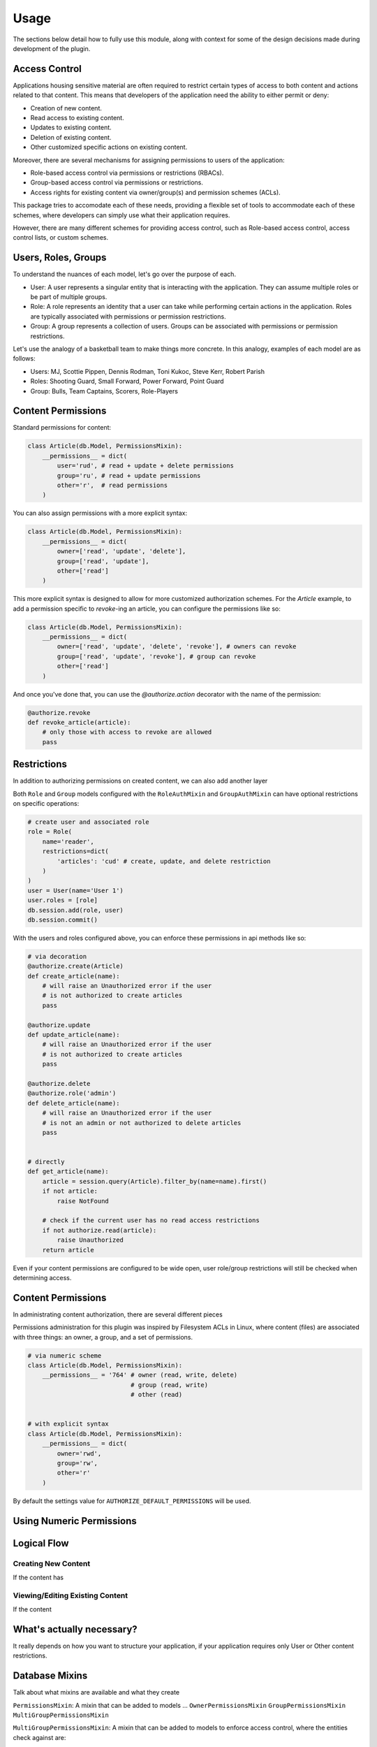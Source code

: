 
Usage
=====

The sections below detail how to fully use this module, along with
context for some of the design decisions made during development
of the plugin.



Access Control
--------------

Applications housing sensitive material are often required to restrict
certain types of access to both content and actions related to that
content. This means that developers of the application need the ability
to either permit or deny:

* Creation of new content.
* Read access to existing content.
* Updates to existing content.
* Deletion of existing content.
* Other customized specific actions on existing content.

Moreover, there are several mechanisms for assigning permissions to users
of the application:

* Role-based access control via permissions or restrictions (RBACs).
* Group-based access control via permissions or restrictions.
* Access rights for existing content via owner/group(s) and permission schemes (ACLs).

This package tries to accomodate each of these needs, providing a flexible set of tools to accommodate each of these schemes, where developers can simply use what their application requires.


.. Wikipedia provides a good description of the purpose of ACLS:

.. An access-control list (ACL), with respect to a computer file system, is a list of permissions attached to an object. An ACL specifies which users or system processes are granted access to objects, as well as what operations are allowed on given objects.[1] Each entry in a typical ACL specifies a subject and an operation. For instance, if a file object has an ACL that contains (Alice: read,write; Bob: read), this would give Alice permission to read and write the file and Bob to only read it.

However, there are many different schemes for providing access control, such as Role-based access control, access control lists, or custom schemes. 



Users, Roles, Groups
--------------------

To understand the nuances of each model, let's go over the purpose of each.

* User: A user represents a singular entity that is interacting with the application. They can assume multiple roles or be part of multiple groups.

* Role: A role represents an identity that a user can take while performing certain actions in the application. Roles are typically associated with permissions or permission restrictions.

* Group: A group represents a collection of users. Groups can be associated with permissions or permission restrictions.


Let's use the analogy of a basketball team to make things more concrete. In this analogy, examples of each model are as follows:

* Users: MJ, Scottie Pippen, Dennis Rodman, Toni Kukoc, Steve Kerr, Robert Parish

* Roles: Shooting Guard, Small Forward, Power Forward, Point Guard

* Group: Bulls, Team Captains, Scorers, Role-Players


Content Permissions
-------------------

Standard permissions for content:

.. code-block:: python

    class Article(db.Model, PermissionsMixin):
        __permissions__ = dict(
            user='rud', # read + update + delete permissions
            group='ru', # read + update permissions
            other='r',  # read permissions
        )


You can also assign permissions with a more explicit syntax:

.. code-block:: python

    class Article(db.Model, PermissionsMixin):
        __permissions__ = dict(
            owner=['read', 'update', 'delete'],
            group=['read', 'update'],
            other=['read']
        )


This more explicit syntax is designed to allow for more customized authorization schemes. For the `Article` example, to add a permission specific to `revoke`-ing an article, you can configure the permissions like so:

.. code-block:: python

    class Article(db.Model, PermissionsMixin):
        __permissions__ = dict(
            owner=['read', 'update', 'delete', 'revoke'], # owners can revoke
            group=['read', 'update', 'revoke'], # group can revoke
            other=['read']
        )

And once you've done that, you can use the `@authorize.action` decorator with the name of the permission:

.. code-block:: python

    @authorize.revoke
    def revoke_article(article):
        # only those with access to revoke are allowed
        pass


Restrictions
------------

In addition to authorizing permissions on created content, we can also add another layer 


Both ``Role`` and ``Group`` models configured with the ``RoleAuthMixin`` and ``GroupAuthMixin`` can have optional restrictions on specific operations:

.. code-block:: python

    # create user and associated role
    role = Role(
        name='reader',
        restrictions=dict(
            'articles': 'cud' # create, update, and delete restriction
        )
    )
    user = User(name='User 1')
    user.roles = [role]
    db.session.add(role, user)
    db.session.commit()



With the users and roles configured above, you can enforce these permissions in api methods like so:


.. code-block:: python

    # via decoration
    @authorize.create(Article)
    def create_article(name):
        # will raise an Unauthorized error if the user
        # is not authorized to create articles
        pass

    @authorize.update
    def update_article(name):
        # will raise an Unauthorized error if the user
        # is not authorized to create articles
        pass

    @authorize.delete
    @authorize.role('admin')
    def delete_article(name):
        # will raise an Unauthorized error if the user
        # is not an admin or not authorized to delete articles
        pass


    # directly
    def get_article(name):
        article = session.query(Article).filter_by(name=name).first()
        if not article:
            raise NotFound

        # check if the current user has no read access restrictions
        if not authorize.read(article):
            raise Unauthorized
        return article


Even if your content permissions are configured to be wide open, user role/group restrictions will still be checked when determining access.



Content Permissions
-------------------

In administrating content authorization, there are several different pieces

Permissions administration for this plugin was inspired by Filesystem ACLs in Linux, where content (files) are associated with three things: an owner, a group, and a set of permissions.

.. code-block:: python

    # via numeric scheme
    class Article(db.Model, PermissionsMixin):
        __permissions__ = '764' # owner (read, write, delete)
                                # group (read, write)
                                # other (read)


    # with explicit syntax
    class Article(db.Model, PermissionsMixin):
        __permissions__ = dict(
            owner='rwd',
            group='rw',
            other='r'
        )


By default the settings value for ``AUTHORIZE_DEFAULT_PERMISSIONS`` will be used.


Using Numeric Permissions
-------------------------


Logical Flow
------------

Creating New Content
++++++++++++++++++++

If the content has


Viewing/Editing Existing Content
++++++++++++++++++++++++++++++++

If the content


What's actually necessary?
--------------------------

It really depends on how you want to structure your application, if your application requires only User or Other content restrictions.


Database Mixins
---------------

Talk about what mixins are available and what they create

``PermissionsMixin``: A mixin that can be added to models ...
``OwnerPermissionsMixin``
``GroupPermissionsMixin``
``MultiGroupPermissionsMixin``

``MultiGroupPermissionsMixin``: A mixin that can be added to models to enforce access control, where the entities check against are:
    
    * ``owner`` - The owner of the content.
    * ``groups`` - Groups associated with the content.


``RoleAuthMixin``: Equivalent to defining the following model:

.. code-block:: python

    test

``GroupRestrictionMixin``
``GroupPermissionMixin``
``RoleRestrictionMixin``
``RolePermissionMixin``


Configuration
-------------

The following configuration values exist for Flask-Authorize.
Flask-Authorize loads these values from your main Flask config which can
be populated in various ways. Note that some of those cannot be modified
after the database engine was created so make sure to configure as early as
possible and to not modify them at runtime.

Configuration Keys
++++++++++++++++++

A list of configuration keys currently understood by the extension:

.. tabularcolumns:: |p{6.5cm}|p{10cm}|

================================== =========================================
``AUTHORIZE_DEFAULT_PERMISSIONS``  Either a number that can be used as a
                                   permissions scheme (i.e. 764), or a dictionary
                                   like the following:

                                   .. code-block:: python

                                        dict(
                                            user='rud',  # read, update, delete
                                            group='ru',  # read, update
                                            other='r'    # read
                                        )


``AUTHORIZE_PERMISSION_TYPES``     An ordered list of the permissions scheme
                                   to use throughout the application. This
                                   list defines the set of permissions that can
                                   be declared for authorization groups in the
                                   ``AUTHORIZE_DEFAULT_PERMISSIONS`` variable.

                                   Note that the index in the list determines 
                                   the boolean mask used for setting 
                                   permissions. For instance, see below for the
                                   default definition and corresponding numeric
                                   masks: 

                                   .. code-block:: python

                                        [
                                            'create', # mask 0001 (1)
                                            'read',   # mask 0010 (2)
                                            'update', # mask 0100 (4)
                                            'delete', # mask 1000 (8)
                                        ]
================================== =========================================


Other Customizations
++++++++++++++++++++

As detailed in the `Overview <./overview.html>`_ section of the documentation,
the plugin can be customized with specific triggers. The following detail
what can be customized:

* ``current_user`` - The current user to authorize actions for. By default,
                     this uses the ``current_user`` object from
                     `Flask-Login <https://flask-login.readthedocs.io/en/latest/>`_.
* ``exc`` - An exception class to raise when the authorize plugin object is
            used as a decorator and the current user does not have authorization
            to perform an action. By default, this uses the ``Unauthorized``
            exception from ``werkzeug.exceptions``.

The code below details how you can override all of these configuration options:


.. code-block:: python

    from flask import Flask, g
    from flask_authorize import Authorize
    from werkzeug.exceptions import HTTPException

    def get_current_user():
        return g.user

    class MyUnauthorizedException(HTTPException):
        code = 405
        description = 'Unauthorized'

    app = Flask(__name__)
    authorize = Authorize(
        current_user=get_current_user
        exc=MyUnauthorizedException
    )



For even more in-depth information on the module and the tools it provides, see the `API <./api.html>`_ section of the documentation.
